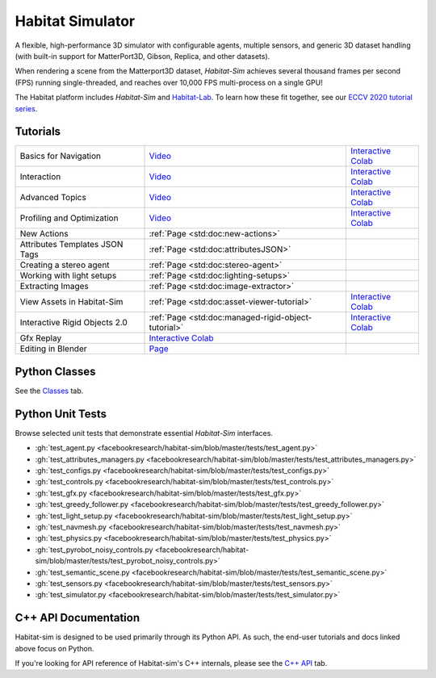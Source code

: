 Habitat Simulator
#################

A flexible, high-performance 3D simulator with configurable agents, multiple
sensors, and generic 3D dataset handling (with built-in support for
MatterPort3D, Gibson, Replica, and other datasets).

When rendering a scene from the Matterport3D dataset, *Habitat-Sim* achieves
several thousand frames per second (FPS) running single-threaded, and reaches
over 10,000 FPS multi-process on a single GPU!

The Habitat platform includes *Habitat-Sim* and `Habitat-Lab <http://aihabitat.org/docs/habitat-lab/>`_. To learn how these fit together, see our `ECCV 2020 tutorial series <https://aihabitat.org/tutorial/2020/>`_.

Tutorials
=========

.. class:: m-table m-fullwidth

=================================================== ========================================================================================================================================================== ======================
Basics for Navigation                               `Video <https://youtu.be/kunFMRJAu2U?list=PLGywud_-HlCORC0c4uj97oppQrGiB6JNy>`__                                                                               `Interactive Colab <https://colab.research.google.com/github/facebookresearch/habitat-sim/blob/master/examples/tutorials/colabs/ECCV_2020_Navigation.ipynb>`__

Interaction                                         `Video <https://youtu.be/6eh0PBesIgw?list=PLGywud_-HlCORC0c4uj97oppQrGiB6JNy>`__                                                                               `Interactive Colab <https://colab.research.google.com/github/facebookresearch/habitat-sim/blob/master/examples/tutorials/colabs/ECCV_2020_Interactivity.ipynb>`__

Advanced Topics                                     `Video <https://youtu.be/w_kDq6UOKos?list=PLGywud_-HlCORC0c4uj97oppQrGiB6JNy>`__                                                                               `Interactive Colab <https://colab.research.google.com/github/facebookresearch/habitat-sim/blob/master/examples/tutorials/colabs/ECCV_2020_Advanced_Features.ipynb>`__

Profiling and Optimization                          `Video <https://youtu.be/I4MjX598ZYs?list=PLGywud_-HlCORC0c4uj97oppQrGiB6JNy>`__                                                                               `Interactive Colab <https://colab.research.google.com/gist/eundersander/b62bb497519b44cf4ceb10e2079525dc/faster-rl-training-profiling-and-optimization.ipynb>`__

New Actions                                         :ref:`Page <std:doc:new-actions>`

Attributes Templates JSON Tags                      :ref:`Page <std:doc:attributesJSON>`

Creating a stereo agent                             :ref:`Page <std:doc:stereo-agent>`

Working with light setups                           :ref:`Page <std:doc:lighting-setups>`

Extracting Images                                   :ref:`Page <std:doc:image-extractor>`

View Assets in Habitat-Sim                          :ref:`Page <std:doc:asset-viewer-tutorial>`                                                                                                                    `Interactive Colab <https://colab.research.google.com/github/facebookresearch/habitat-sim/blob/master/examples/tutorials/colabs/asset_viewer.ipynb>`__

Interactive Rigid Objects 2.0                       :ref:`Page <std:doc:managed-rigid-object-tutorial>`                                                                                                            `Interactive Colab <https://colab.research.google.com/github/facebookresearch/habitat-sim/blob/master/examples/tutorials/colabs/managed_rigid_object_tutorial.ipynb>`__

Gfx Replay                                          `Interactive Colab <https://colab.research.google.com/github/facebookresearch/habitat-sim/blob/master/examples/tutorials/colabs/replay_tutorial.ipynb>`__

Editing in Blender                                  `Page <https://aihabitat.org/tutorial/editing_in_blender/>`_
=================================================== ========================================================================================================================================================== ======================

Python Classes
==============

See the `Classes <./classes.html>`_ tab.

Python Unit Tests
=================

Browse selected unit tests that demonstrate essential *Habitat-Sim* interfaces.

- :gh:`test_agent.py <facebookresearch/habitat-sim/blob/master/tests/test_agent.py>`
- :gh:`test_attributes_managers.py <facebookresearch/habitat-sim/blob/master/tests/test_attributes_managers.py>`
- :gh:`test_configs.py <facebookresearch/habitat-sim/blob/master/tests/test_configs.py>`
- :gh:`test_controls.py <facebookresearch/habitat-sim/blob/master/tests/test_controls.py>`
- :gh:`test_gfx.py <facebookresearch/habitat-sim/blob/master/tests/test_gfx.py>`
- :gh:`test_greedy_follower.py <facebookresearch/habitat-sim/blob/master/tests/test_greedy_follower.py>`
- :gh:`test_light_setup.py <facebookresearch/habitat-sim/blob/master/tests/test_light_setup.py>`
- :gh:`test_navmesh.py <facebookresearch/habitat-sim/blob/master/tests/test_navmesh.py>`
- :gh:`test_physics.py <facebookresearch/habitat-sim/blob/master/tests/test_physics.py>`
- :gh:`test_pyrobot_noisy_controls.py <facebookresearch/habitat-sim/blob/master/tests/test_pyrobot_noisy_controls.py>`
- :gh:`test_semantic_scene.py <facebookresearch/habitat-sim/blob/master/tests/test_semantic_scene.py>`
- :gh:`test_sensors.py <facebookresearch/habitat-sim/blob/master/tests/test_sensors.py>`
- :gh:`test_simulator.py <facebookresearch/habitat-sim/blob/master/tests/test_simulator.py>`

.. We exclude unit tests that aren't particularly self-explanatory or interesting.
.. test_snap_points
.. test_utils
.. test_compare_profiles
.. test_data_extraction
.. test_examples
.. test_profiling_utils
.. test_random_seed

C++ API Documentation
=====================

Habitat-sim is designed to be used primarily through its Python API. As such, the
end-user tutorials and docs linked above focus on Python.

If you're looking for API reference of Habitat-sim's C++ internals, please see the
`C++ API <cpp.html>`_ tab.
